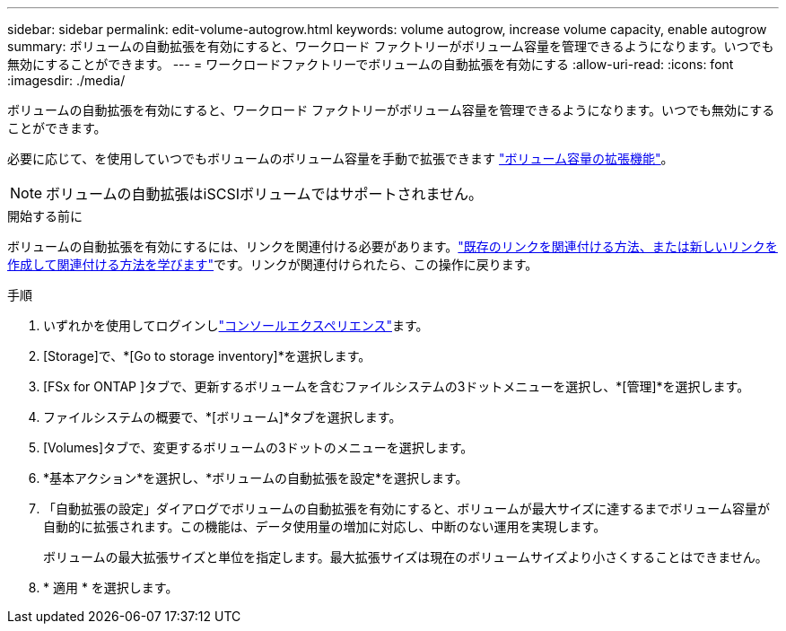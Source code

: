 ---
sidebar: sidebar 
permalink: edit-volume-autogrow.html 
keywords: volume autogrow, increase volume capacity, enable autogrow 
summary: ボリュームの自動拡張を有効にすると、ワークロード ファクトリーがボリューム容量を管理できるようになります。いつでも無効にすることができます。 
---
= ワークロードファクトリーでボリュームの自動拡張を有効にする
:allow-uri-read: 
:icons: font
:imagesdir: ./media/


[role="lead"]
ボリュームの自動拡張を有効にすると、ワークロード ファクトリーがボリューム容量を管理できるようになります。いつでも無効にすることができます。

必要に応じて、を使用していつでもボリュームのボリューム容量を手動で拡張できます link:increase-volume-capacity.html["ボリューム容量の拡張機能"]。


NOTE: ボリュームの自動拡張はiSCSIボリュームではサポートされません。

.開始する前に
ボリュームの自動拡張を有効にするには、リンクを関連付ける必要があります。link:https://docs.netapp.com/us-en/workload-fsx-ontap/create-link.html["既存のリンクを関連付ける方法、または新しいリンクを作成して関連付ける方法を学びます"]です。リンクが関連付けられたら、この操作に戻ります。

.手順
. いずれかを使用してログインしlink:https://docs.netapp.com/us-en/workload-setup-admin/console-experiences.html["コンソールエクスペリエンス"^]ます。
. [Storage]で、*[Go to storage inventory]*を選択します。
. [FSx for ONTAP ]タブで、更新するボリュームを含むファイルシステムの3ドットメニューを選択し、*[管理]*を選択します。
. ファイルシステムの概要で、*[ボリューム]*タブを選択します。
. [Volumes]タブで、変更するボリュームの3ドットのメニューを選択します。
. *基本アクション*を選択し、*ボリュームの自動拡張を設定*を選択します。
. 「自動拡張の設定」ダイアログでボリュームの自動拡張を有効にすると、ボリュームが最大サイズに達するまでボリューム容量が自動的に拡張されます。この機能は、データ使用量の増加に対応し、中断のない運用を実現します。
+
ボリュームの最大拡張サイズと単位を指定します。最大拡張サイズは現在のボリュームサイズより小さくすることはできません。

. * 適用 * を選択します。


